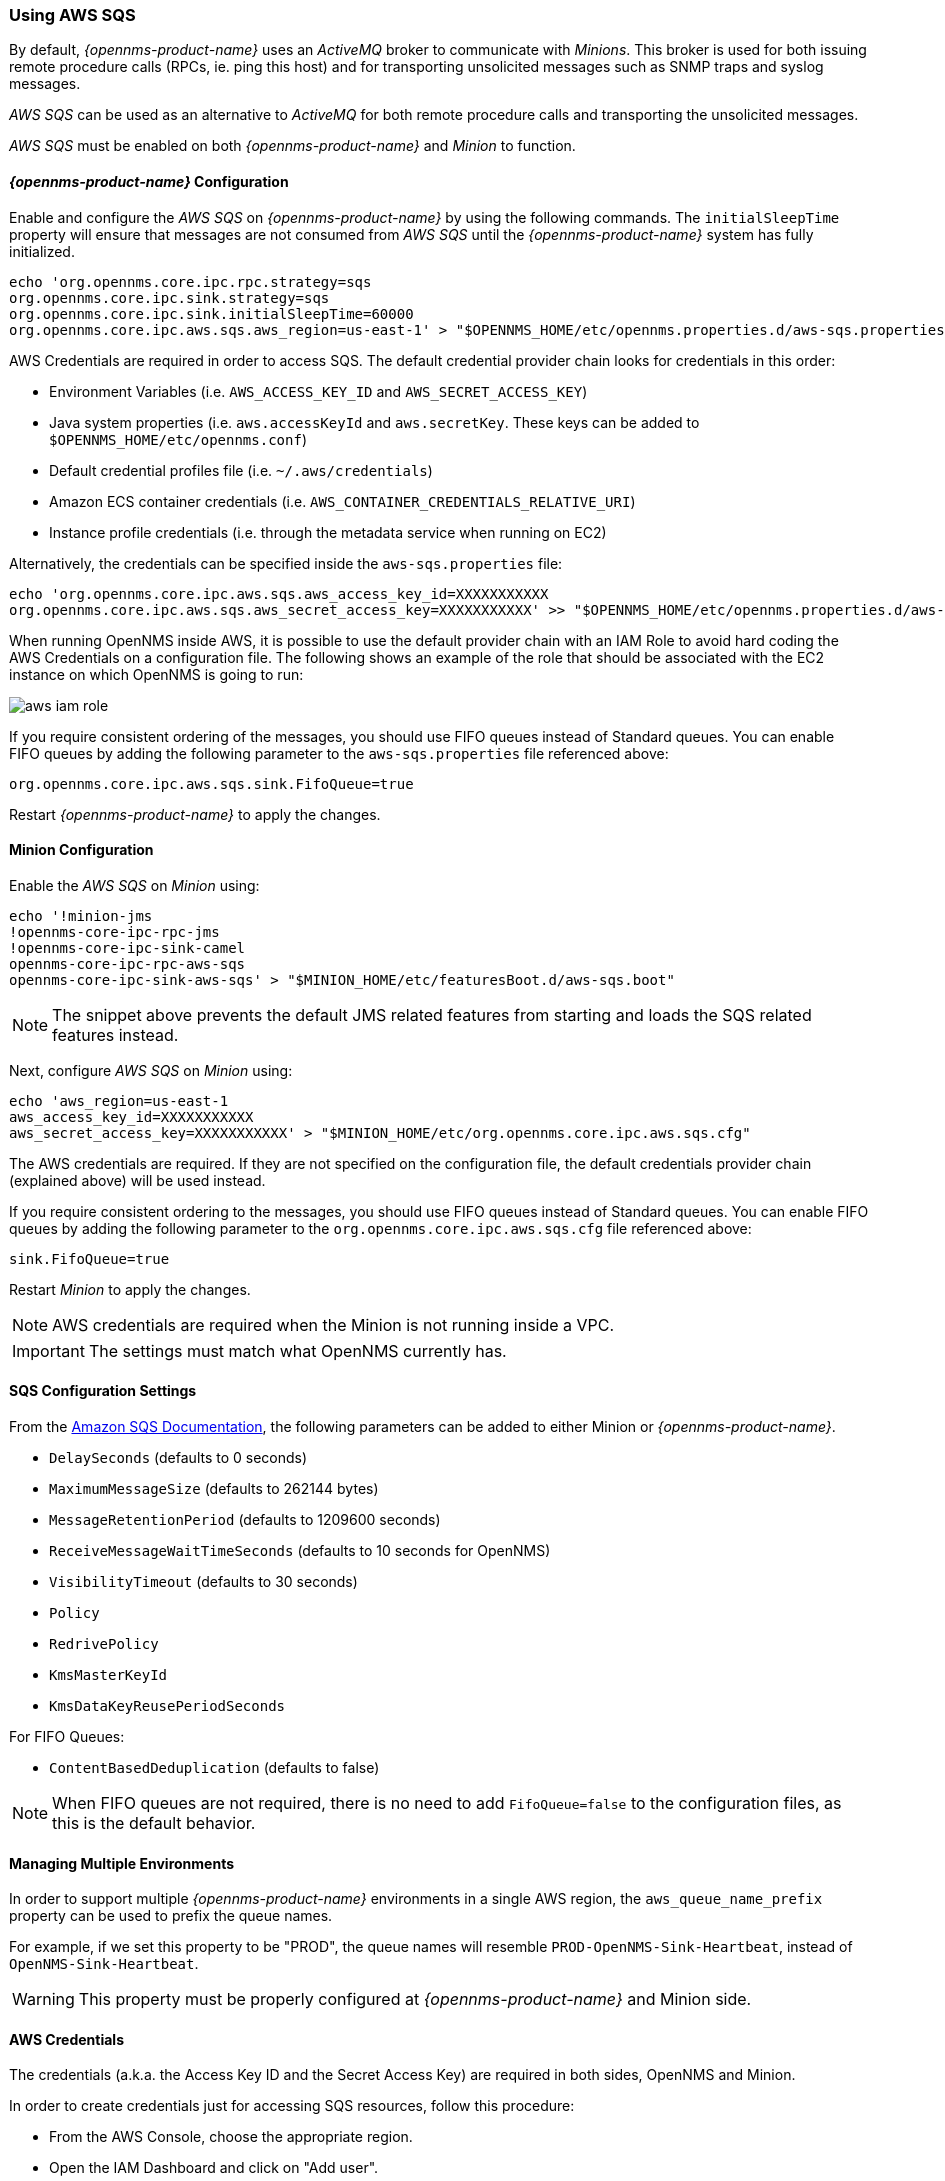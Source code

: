 
// Allow GitHub image rendering
:imagesdir: ../../images

=== Using AWS SQS

By default, _{opennms-product-name}_ uses an _ActiveMQ_ broker to communicate with _Minions_.
This broker is used for both issuing remote procedure calls (RPCs, ie. ping this host) and for transporting unsolicited messages such as SNMP traps and syslog messages.

_AWS SQS_ can be used as an alternative to _ActiveMQ_ for both remote procedure calls and transporting the unsolicited messages.

_AWS SQS_ must be enabled on both _{opennms-product-name}_ and _Minion_ to function.

==== _{opennms-product-name}_ Configuration

Enable and configure the _AWS SQS_ on _{opennms-product-name}_ by using the following commands.
The `initialSleepTime` property will ensure that messages are not consumed from _AWS SQS_ until the _{opennms-product-name}_ system has fully initialized.

[source, sh]
----
echo 'org.opennms.core.ipc.rpc.strategy=sqs
org.opennms.core.ipc.sink.strategy=sqs
org.opennms.core.ipc.sink.initialSleepTime=60000
org.opennms.core.ipc.aws.sqs.aws_region=us-east-1' > "$OPENNMS_HOME/etc/opennms.properties.d/aws-sqs.properties"
----

AWS Credentials are required in order to access SQS.
The default credential provider chain looks for credentials in this order:

* Environment Variables (i.e. `AWS_ACCESS_KEY_ID` and `AWS_SECRET_ACCESS_KEY`)
* Java system properties (i.e. `aws.accessKeyId` and `aws.secretKey`. These keys can be added to `$OPENNMS_HOME/etc/opennms.conf`)
* Default credential profiles file (i.e. `~/.aws/credentials`)
* Amazon ECS container credentials (i.e. `AWS_CONTAINER_CREDENTIALS_RELATIVE_URI`)
* Instance profile credentials (i.e. through the metadata service when running on EC2)

Alternatively, the credentials can be specified inside the `aws-sqs.properties` file:

[source, sh]
----
echo 'org.opennms.core.ipc.aws.sqs.aws_access_key_id=XXXXXXXXXXX
org.opennms.core.ipc.aws.sqs.aws_secret_access_key=XXXXXXXXXXX' >> "$OPENNMS_HOME/etc/opennms.properties.d/aws-sqs.properties"
----

When running OpenNMS inside AWS, it is possible to use the default provider chain with an IAM Role to avoid hard coding the AWS Credentials on a configuration file.
The following shows an example of the role that should be associated with the EC2 instance on which OpenNMS is going to run:

image:../images/minion/aws-iam-role.png[]

If you require consistent ordering of the messages, you should use FIFO queues instead of Standard queues.
You can enable FIFO queues by adding the following parameter to the `aws-sqs.properties` file referenced above:

[source, sh]
----
org.opennms.core.ipc.aws.sqs.sink.FifoQueue=true
----

Restart _{opennms-product-name}_ to apply the changes.

==== Minion Configuration

Enable the _AWS SQS_ on _Minion_ using:

[source, sh]
----
echo '!minion-jms
!opennms-core-ipc-rpc-jms
!opennms-core-ipc-sink-camel
opennms-core-ipc-rpc-aws-sqs
opennms-core-ipc-sink-aws-sqs' > "$MINION_HOME/etc/featuresBoot.d/aws-sqs.boot"
----

NOTE: The snippet above prevents the default JMS related features from starting and loads the SQS related features instead.

Next, configure _AWS SQS_ on _Minion_ using:

[source, sh]
----
echo 'aws_region=us-east-1
aws_access_key_id=XXXXXXXXXXX
aws_secret_access_key=XXXXXXXXXXX' > "$MINION_HOME/etc/org.opennms.core.ipc.aws.sqs.cfg"
----

The AWS credentials are required.
If they are not specified on the configuration file, the default credentials provider chain (explained above) will be used instead.

If you require consistent ordering to the messages, you should use FIFO queues instead of Standard queues.
You can enable FIFO queues by adding the following parameter to the `org.opennms.core.ipc.aws.sqs.cfg` file referenced above:

[source, sh]
----
sink.FifoQueue=true
----

Restart _Minion_ to apply the changes.

NOTE: AWS credentials are required when the Minion is not running inside a VPC.

IMPORTANT: The settings must match what OpenNMS currently has.

==== SQS Configuration Settings

From the link:http://docs.aws.amazon.com/AWSSimpleQueueService/latest/APIReference/API_SetQueueAttributes.html[Amazon SQS Documentation], the following parameters can be added to either Minion or _{opennms-product-name}_.

* `DelaySeconds` (defaults to 0 seconds)
* `MaximumMessageSize` (defaults to 262144 bytes)
* `MessageRetentionPeriod` (defaults to 1209600 seconds)
* `ReceiveMessageWaitTimeSeconds` (defaults to 10 seconds for OpenNMS)
* `VisibilityTimeout` (defaults to 30 seconds)
* `Policy`
* `RedrivePolicy`
* `KmsMasterKeyId`
* `KmsDataKeyReusePeriodSeconds`

For FIFO Queues:

* `ContentBasedDeduplication` (defaults to false)

NOTE: When FIFO queues are not required, there is no need to add `FifoQueue=false` to the configuration files, as this is the default behavior.

==== Managing Multiple Environments

In order to support multiple _{opennms-product-name}_ environments in a single AWS region, the `aws_queue_name_prefix` property can be used to prefix the queue names.

For example, if we set this property to be "PROD", the queue names will resemble `PROD-OpenNMS-Sink-Heartbeat`, instead of `OpenNMS-Sink-Heartbeat`.

WARNING: This property must be properly configured at  _{opennms-product-name}_  and Minion side.

==== AWS Credentials

The credentials (a.k.a. the Access Key ID and the Secret Access Key) are required in both sides, OpenNMS and Minion.

In order to create credentials just for accessing SQS resources, follow this procedure:

* From the AWS Console, choose the appropriate region.
* Open the IAM Dashboard and click on "Add user".
* Choose a name for the user, for example `opennms-minion`.
* Check only `Programmatic access` for the Access type.
* On the permissions, click on `Attach existing policies directly`.
* On the search bar, write SQS, and then check on `AmazonSQSFullAccess`.
* Click on Create User

image:../images/minion/aws-minion-user.png[]

Finally, either click on Download .csv or click on "Show" to grab a copy of the Access key ID, and the Secret access key.

==== Limitations

There are a number of limitations when using _AWS SQS_, in particular:

* A message can include only XML, JSON, and unformatted text. The following Unicode characters are allowed: `#x9` | `#xA` | `#xD` | `#x20` to `#xD7FF` | `#xE000` to `#xFFFD` | `#x10000` to `#x10FFFF`. Any characters not included in this list are rejected.
* The minimum message size is 1 byte (1 character). The maximum is 262,144 bytes (256 KB).
* Without batching, FIFO queues can support up to 300 messages per second (300 send, receive, or delete operations per second).

See link:http://docs.aws.amazon.com/AWSSimpleQueueService/latest/SQSDeveloperGuide/sqs-limits.html[Amazon SQS Limits] for further details.

===== Location names

Queue names in _AWS SQS_ are limited to 80 characters.
When issuing remote procedure calls, the target location is used a part of the queue name.
For this reason, it is important that:
* The length of the location name and queue name prefix (if used) must not exceed 32 characters in aggregate.
* Both the location name and queue name prefix (if used) may only contain alphanumeric characters, hyphens (-), and underscores (_).
